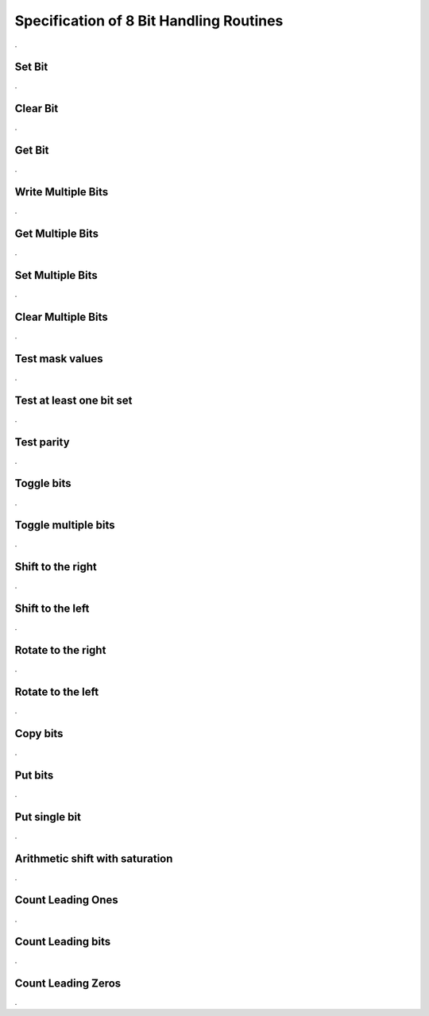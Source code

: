Specification of 8 Bit Handling Routines
========================================

.. doxygenfile:: Bfx_bit8.h
    :project: AUTOSARLESS
    :sections: detaileddescription

.

Set Bit
-------

.. doxygenfunction:: Bfx_SetBit_u8u8
    :project: AUTOSARLESS

.

Clear Bit
---------

.. doxygenfunction:: Bfx_ClrBit_u8u8
    :project: AUTOSARLESS

.

Get Bit
---------

.. doxygenfunction:: Bfx_GetBit_u8u8_u8
    :project: AUTOSARLESS

.

Write Multiple Bits
-------------------

.. doxygenfunction:: Bfx_SetBits_u8u8u8u8
    :project: AUTOSARLESS

.

Get Multiple Bits
-----------------

.. doxygenfunction:: Bfx_GetBits_u8u8u8_u8
    :project: AUTOSARLESS

.

Set Multiple Bits
------------------

.. doxygenfunction:: Bfx_SetBitMask_u8u8
    :project: AUTOSARLESS

.

Clear Multiple Bits
-------------------

.. doxygenfunction:: Bfx_ClrBitMask_u8u8
    :project: AUTOSARLESS

.

Test mask values
----------------

.. doxygenfunction:: Bfx_TstBitMask_u8u8_u8
    :project: AUTOSARLESS

.

Test at least one bit set
-------------------------

.. doxygenfunction:: Bfx_TstBitLnMask_u8u8_u8
    :project: AUTOSARLESS

.

Test parity
-----------

.. doxygenfunction:: Bfx_TstParityEven_u8_u8
    :project: AUTOSARLESS

.

Toggle bits
-----------

.. doxygenfunction:: Bfx_ToggleBits_u8
    :project: AUTOSARLESS

.

Toggle multiple bits
--------------------

.. doxygenfunction:: Bfx_ToggleBitMask_u8u8
    :project: AUTOSARLESS

.

Shift to the right
------------------

.. doxygenfunction:: Bfx_ShiftBitRt_u8u8
    :project: AUTOSARLESS

.

Shift to the left
------------------

.. doxygenfunction:: Bfx_ShiftBitLt_u8u8
    :project: AUTOSARLESS

.

Rotate to the right
-------------------

.. doxygenfunction:: Bfx_RotBitRt_u8u8
    :project: AUTOSARLESS

.

Rotate to the left
-------------------

.. doxygenfunction:: Bfx_RotBitLt_u8u8
    :project: AUTOSARLESS

.

Copy bits
---------

.. doxygenfunction:: Bfx_CopyBit_u8u8u8u8
    :project: AUTOSARLESS

.

Put bits
---------

.. doxygenfunction:: Bfx_PutBits_u8u8u8u8
    :project: AUTOSARLESS

.

Put single bit
--------------

.. doxygenfunction:: Bfx_PutBit_u8u8u8
    :project: AUTOSARLESS

.

Arithmetic shift with saturation
--------------------------------

.. doxygenfunction:: Bfx_ShiftBitSat_s8s8_s8
    :project: AUTOSARLESS

.

Count Leading Ones
------------------

.. doxygenfunction:: Bfx_CountLeadingOnes_u8
    :project: AUTOSARLESS

.

Count Leading bits
------------------

.. doxygenfunction:: Bfx_CountLeadingSigns_s8
    :project: AUTOSARLESS

.

Count Leading Zeros
-------------------

.. doxygenfunction:: Bfx_CountLeadingZeros_u8
    :project: AUTOSARLESS

.